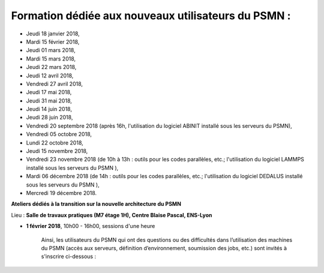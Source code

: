 .. _form2018:

Formation dédiée aux nouveaux utilisateurs du PSMN :
====================================================

* Jeudi 18 janvier 2018, 
* Mardi 15 février 2018, 
* Jeudi 01 mars 2018, 
* Mardi 15 mars 2018, 
* Jeudi 22 mars 2018, 
* Jeudi 12 avril 2018, 
* Vendredi 27 avril 2018, 
* Jeudi 17 mai 2018, 
* Jeudi 31 mai 2018, 
* Jeudi 14 juin 2018, 
* Jeudi 28 juin 2018, 
* Vendredi 20 septembre 2018 (après 16h, l'utilisation du logiciel ABINIT installé sous les serveurs du PSMN), 
* Vendredi 05 octobre 2018, 
* Lundi 22 octobre 2018, 
* Jeudi 15 novembre 2018, 
* Vendredi 23 novembre 2018 (de 10h à 13h : outils pour les codes parallèles, etc.; l'utilisation du logiciel LAMMPS installé sous les serveurs du PSMN ), 
* Mardi 06 décembre 2018 (de 14h : outils pour les codes parallèles, etc.; l'utilisation du logiciel DEDALUS installé sous les serveurs du PSMN ), 
* Mercredi 19 décembre 2018.

**Ateliers dédiés à la transition sur la nouvelle architecture du PSMN**

Lieu : **Salle de travaux pratiques (M7 étage 1H), Centre Blaise Pascal, ENS-Lyon**
  
* **1 février 2018**, 10h00 - 16h00, sessions d'une heure
 
    Ainsi, les utilisateurs du PSMN qui ont des questions ou des difficultés dans l’utilisation des machines du PSMN (accès aux   serveurs, définition d’environnement, soumission des jobs, etc.) sont invités à s'inscrire ci-dessous :
        
